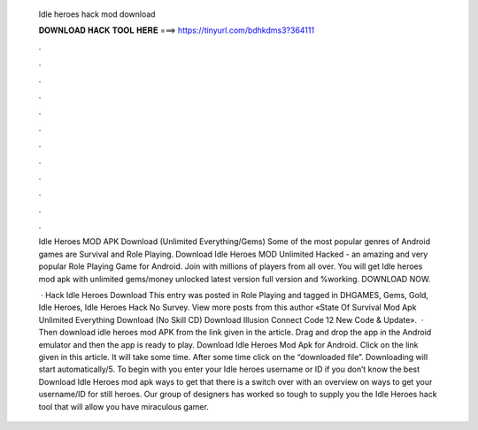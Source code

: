   Idle heroes hack mod download
  
  
  
  𝐃𝐎𝐖𝐍𝐋𝐎𝐀𝐃 𝐇𝐀𝐂𝐊 𝐓𝐎𝐎𝐋 𝐇𝐄𝐑𝐄 ===> https://tinyurl.com/bdhkdms3?364111
  
  
  
  .
  
  
  
  .
  
  
  
  .
  
  
  
  .
  
  
  
  .
  
  
  
  .
  
  
  
  .
  
  
  
  .
  
  
  
  .
  
  
  
  .
  
  
  
  .
  
  
  
  .
  
  Idle Heroes MOD APK Download (Unlimited Everything/Gems) Some of the most popular genres of Android games are Survival and Role Playing. Download Idle Heroes MOD Unlimited Hacked - an amazing and very popular Role Playing Game for Android. Join with millions of players from all over. You will get Idle heroes mod apk with unlimited gems/money unlocked latest version full version and %working. DOWNLOAD NOW.
  
   · Hack Idle Heroes Download This entry was posted in Role Playing and tagged in DHGAMES, Gems, Gold, Idle Heroes, Idle Heroes Hack No Survey. View more posts from this author «State Of Survival Mod Apk Unlimited Everything Download (No Skill CD) Download Illusion Connect Code 12 New Code & Update».  · Then download idle heroes mod APK from the link given in the article. Drag and drop the app in the Android emulator and then the app is ready to play. Download Idle Heroes Mod Apk for Android. Click on the link given in this article. It will take some time. After some time click on the “downloaded file”. Downloading will start automatically/5. To begin with you enter your Idle heroes username or ID if you don’t know the best Download Idle Heroes mod apk ways to get that there is a switch over with an overview on ways to get your username/ID for still heroes. Our group of designers has worked so tough to supply you the Idle Heroes hack tool that will allow you have miraculous gamer.
